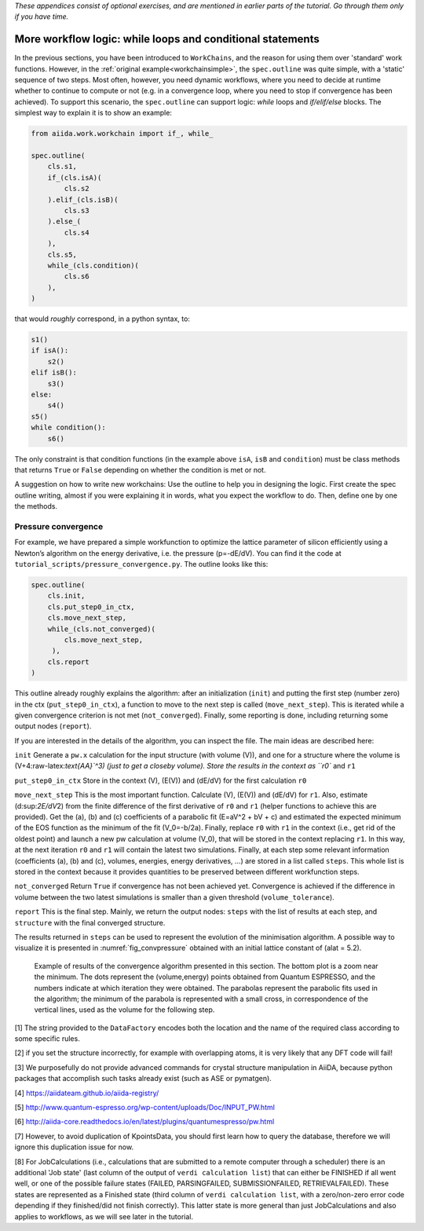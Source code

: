 *These appendices consist of optional exercises, and are mentioned
in earlier parts of the tutorial. Go through them only if you
have time.*

.. _workflow_logic:

More workflow logic: while loops and conditional statements
===========================================================

In the previous sections, you have been introduced to ``WorkChains``, and the reason for using them over 'standard' work functions.
However, in the :ref:`original example<workchainsimple>`, the ``spec.outline`` was quite simple, with a 'static' sequence of two steps.
Most often, however, you need dynamic workflows, where you need to decide at runtime whether to continue to compute or not (e.g. in a convergence loop, where you need to stop if convergence has been achieved).
To support this scenario, the ``spec.outline`` can support logic: *while* loops and *if/elif/else* blocks.
The simplest way to explain it is to show an example:

.. code:: python

    from aiida.work.workchain import if_, while_

    spec.outline(
        cls.s1,
        if_(cls.isA)(
            cls.s2
        ).elif_(cls.isB)(
            cls.s3
        ).else_(
            cls.s4
        ),
        cls.s5,
        while_(cls.condition)(
            cls.s6
        ),
    )

that would *roughly* correspond, in a python syntax, to:

.. code:: python

    s1()
    if isA():
        s2()
    elif isB():
        s3()
    else:
        s4()
    s5()
    while condition():
        s6()

The only constraint is that condition functions (in the example above ``isA``, ``isB`` and ``condition``) must be class methods that returns ``True`` or ``False`` depending on whether the condition is met or not.

A suggestion on how to write new workchains: Use the outline to help you in designing the logic.
First create the spec outline writing, almost if you were explaining it in words, what you expect the workflow to do.
Then, define one by one the methods.

.. _convpressure:

Pressure convergence
--------------------

For example, we have prepared a simple workfunction to optimize the lattice parameter of silicon efficiently using a Newton’s algorithm on the energy derivative, i.e. the pressure (p=-dE/dV).
You can find it the code at ``tutorial_scripts/pressure_convergence.py``.
The outline looks like this:

.. code:: python

    spec.outline(
        cls.init,
        cls.put_step0_in_ctx,
        cls.move_next_step,
        while_(cls.not_converged)(
            cls.move_next_step,
         ),
        cls.report
    )

This outline already roughly explains the algorithm: after an initialization (``init``) and putting the first step (number zero) in the ctx (``put_step0_in_ctx``), a function to move to the next step is called (``move_next_step``).
This is iterated while a given convergence criterion is not met (``not_converged``).
Finally, some reporting is done, including returning some output nodes (``report``).

If you are interested in the details of the algorithm, you can inspect the file.
The main ideas are described here:

``init``
Generate a ``pw.x`` calculation for the input structure (with volume
(V)), and one for a structure where the volume is
(V+4:raw-latex:`\text{\AA}`^3) (just to get a closeby volume). Store
the results in the context as ``r0`` and ``r1``

``put_step0_in_ctx``
Store in the context (V), (E(V)) and (dE/dV) for the first calculation
``r0``

``move_next_step``
This is the most important function. Calculate (V), (E(V)) and (dE/dV)
for ``r1``. Also, estimate (d:sup:`2E/dV`\ 2) from the finite
difference of the first derivative of ``r0`` and ``r1`` (helper
functions to achieve this are provided). Get the (a), (b) and (c)
coefficients of a parabolic fit (E=aV^2 + bV + c) and estimated the
expected minimum of the EOS function as the minimum of the fit
(V_0=-b/2a). Finally, replace ``r0`` with ``r1`` in the context
(i.e., get rid of the oldest point) and launch a new pw calculation at
volume (V_0), that will be stored in the context replacing ``r1``. In
this way, at the next iteration ``r0`` and ``r1`` will contain the
latest two simulations. Finally, at each step some relevant
information (coefficients (a), (b) and (c), volumes, energies, energy
derivatives, ...) are stored in a list called ``steps``. This whole
list is stored in the context because it provides quantities to be
preserved between different workfunction steps.

``not_converged``
Return ``True`` if convergence has not been achieved yet. Convergence
is achieved if the difference in volume between the two latest
simulations is smaller than a given threshold (``volume_tolerance``).

``report``
This is the final step. Mainly, we return the output nodes: ``steps``
with the list of results at each step, and ``structure`` with the
final converged structure.

The results returned in ``steps`` can be used to represent the evolution of the minimisation algorithm.
A possible way to visualize it is presented in :numref:`fig_convpressure` obtained with an initial lattice constant of (alat = 5.2).

.. _fig_convpressure:
.. figure:: include/images/convergence_pressure.png

   Example of results of the convergence algorithm presented in this section.
   The bottom plot is a zoom near the minimum.
   The dots represent the (volume,energy) points obtained from Quantum ESPRESSO, and the numbers indicate at which iteration they were obtained.
   The parabolas represent the parabolic fits used in the algorithm; the minimum of the parabola is represented with a small cross, in correspondence of the vertical lines, used as the volume for the following step.


[1] The string provided to the ``DataFactory`` encodes both the location
and the name of the required class according to some specific rules.

[2] if you set the structure incorrectly, for example with overlapping
atoms, it is very likely that any DFT code will fail!

[3] We purposefully do not provide advanced commands for crystal
structure manipulation in AiiDA, because python packages that accomplish
such tasks already exist (such as ASE or pymatgen).

[4] https://aiidateam.github.io/aiida-registry/

[5] http://www.quantum-espresso.org/wp-content/uploads/Doc/INPUT_PW.html

[6]
http://aiida-core.readthedocs.io/en/latest/plugins/quantumespresso/pw.html

[7] However, to avoid duplication of KpointsData, you should first learn
how to query the database, therefore we will ignore this duplication
issue for now.

[8] For JobCalculations (i.e., calculations that are submitted to a
remote computer through a scheduler) there is an additional 'Job state'
(last column of the output of ``verdi calculation list``) that can
either be FINISHED if all went well, or one of the possible failure
states (FAILED, PARSINGFAILED, SUBMISSIONFAILED, RETRIEVALFAILED). These
states are represented as a Finished state (third column of
``verdi calculation list``, with a zero/non-zero error code depending if
they finished/did not finish correctly). This latter state is more
general than just JobCalculations and also applies to workflows, as we
will see later in the tutorial.
